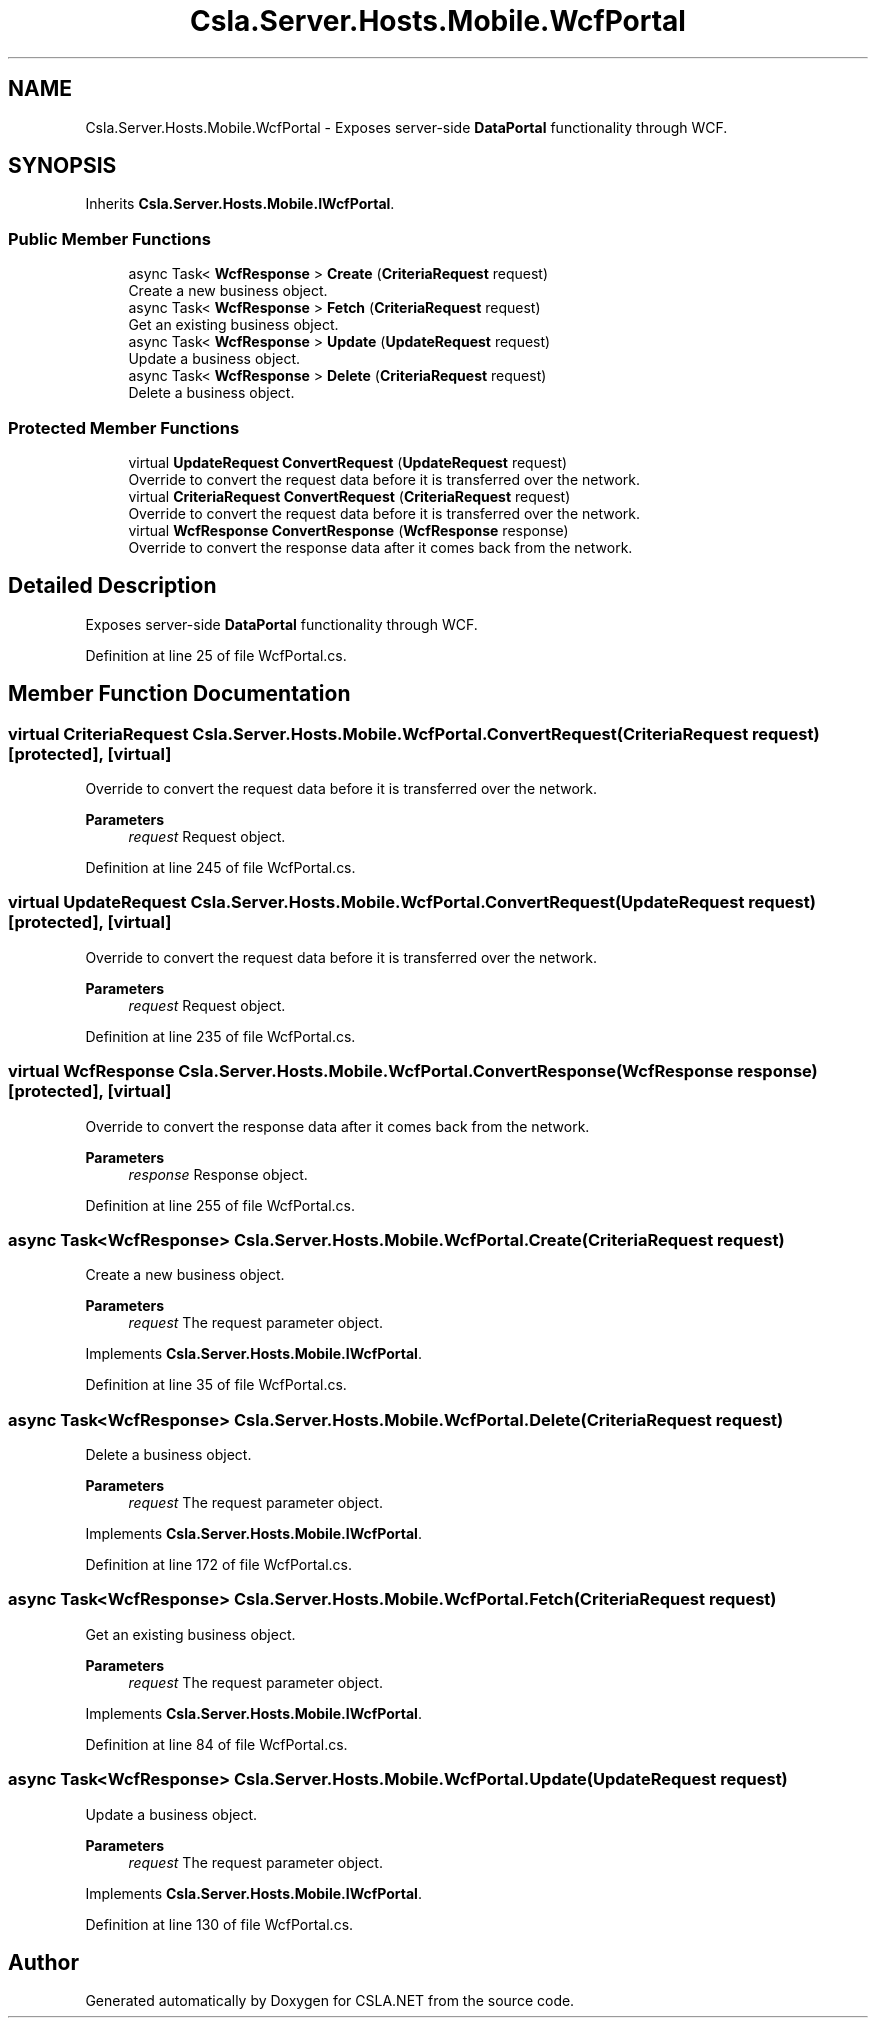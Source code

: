 .TH "Csla.Server.Hosts.Mobile.WcfPortal" 3 "Wed Jul 21 2021" "Version 5.4.2" "CSLA.NET" \" -*- nroff -*-
.ad l
.nh
.SH NAME
Csla.Server.Hosts.Mobile.WcfPortal \- Exposes server-side \fBDataPortal\fP functionality through WCF\&.  

.SH SYNOPSIS
.br
.PP
.PP
Inherits \fBCsla\&.Server\&.Hosts\&.Mobile\&.IWcfPortal\fP\&.
.SS "Public Member Functions"

.in +1c
.ti -1c
.RI "async Task< \fBWcfResponse\fP > \fBCreate\fP (\fBCriteriaRequest\fP request)"
.br
.RI "Create a new business object\&. "
.ti -1c
.RI "async Task< \fBWcfResponse\fP > \fBFetch\fP (\fBCriteriaRequest\fP request)"
.br
.RI "Get an existing business object\&. "
.ti -1c
.RI "async Task< \fBWcfResponse\fP > \fBUpdate\fP (\fBUpdateRequest\fP request)"
.br
.RI "Update a business object\&. "
.ti -1c
.RI "async Task< \fBWcfResponse\fP > \fBDelete\fP (\fBCriteriaRequest\fP request)"
.br
.RI "Delete a business object\&. "
.in -1c
.SS "Protected Member Functions"

.in +1c
.ti -1c
.RI "virtual \fBUpdateRequest\fP \fBConvertRequest\fP (\fBUpdateRequest\fP request)"
.br
.RI "Override to convert the request data before it is transferred over the network\&. "
.ti -1c
.RI "virtual \fBCriteriaRequest\fP \fBConvertRequest\fP (\fBCriteriaRequest\fP request)"
.br
.RI "Override to convert the request data before it is transferred over the network\&. "
.ti -1c
.RI "virtual \fBWcfResponse\fP \fBConvertResponse\fP (\fBWcfResponse\fP response)"
.br
.RI "Override to convert the response data after it comes back from the network\&. "
.in -1c
.SH "Detailed Description"
.PP 
Exposes server-side \fBDataPortal\fP functionality through WCF\&. 


.PP
Definition at line 25 of file WcfPortal\&.cs\&.
.SH "Member Function Documentation"
.PP 
.SS "virtual \fBCriteriaRequest\fP Csla\&.Server\&.Hosts\&.Mobile\&.WcfPortal\&.ConvertRequest (\fBCriteriaRequest\fP request)\fC [protected]\fP, \fC [virtual]\fP"

.PP
Override to convert the request data before it is transferred over the network\&. 
.PP
\fBParameters\fP
.RS 4
\fIrequest\fP Request object\&.
.RE
.PP

.PP
Definition at line 245 of file WcfPortal\&.cs\&.
.SS "virtual \fBUpdateRequest\fP Csla\&.Server\&.Hosts\&.Mobile\&.WcfPortal\&.ConvertRequest (\fBUpdateRequest\fP request)\fC [protected]\fP, \fC [virtual]\fP"

.PP
Override to convert the request data before it is transferred over the network\&. 
.PP
\fBParameters\fP
.RS 4
\fIrequest\fP Request object\&.
.RE
.PP

.PP
Definition at line 235 of file WcfPortal\&.cs\&.
.SS "virtual \fBWcfResponse\fP Csla\&.Server\&.Hosts\&.Mobile\&.WcfPortal\&.ConvertResponse (\fBWcfResponse\fP response)\fC [protected]\fP, \fC [virtual]\fP"

.PP
Override to convert the response data after it comes back from the network\&. 
.PP
\fBParameters\fP
.RS 4
\fIresponse\fP Response object\&.
.RE
.PP

.PP
Definition at line 255 of file WcfPortal\&.cs\&.
.SS "async Task<\fBWcfResponse\fP> Csla\&.Server\&.Hosts\&.Mobile\&.WcfPortal\&.Create (\fBCriteriaRequest\fP request)"

.PP
Create a new business object\&. 
.PP
\fBParameters\fP
.RS 4
\fIrequest\fP The request parameter object\&.
.RE
.PP

.PP
Implements \fBCsla\&.Server\&.Hosts\&.Mobile\&.IWcfPortal\fP\&.
.PP
Definition at line 35 of file WcfPortal\&.cs\&.
.SS "async Task<\fBWcfResponse\fP> Csla\&.Server\&.Hosts\&.Mobile\&.WcfPortal\&.Delete (\fBCriteriaRequest\fP request)"

.PP
Delete a business object\&. 
.PP
\fBParameters\fP
.RS 4
\fIrequest\fP The request parameter object\&.
.RE
.PP

.PP
Implements \fBCsla\&.Server\&.Hosts\&.Mobile\&.IWcfPortal\fP\&.
.PP
Definition at line 172 of file WcfPortal\&.cs\&.
.SS "async Task<\fBWcfResponse\fP> Csla\&.Server\&.Hosts\&.Mobile\&.WcfPortal\&.Fetch (\fBCriteriaRequest\fP request)"

.PP
Get an existing business object\&. 
.PP
\fBParameters\fP
.RS 4
\fIrequest\fP The request parameter object\&.
.RE
.PP

.PP
Implements \fBCsla\&.Server\&.Hosts\&.Mobile\&.IWcfPortal\fP\&.
.PP
Definition at line 84 of file WcfPortal\&.cs\&.
.SS "async Task<\fBWcfResponse\fP> Csla\&.Server\&.Hosts\&.Mobile\&.WcfPortal\&.Update (\fBUpdateRequest\fP request)"

.PP
Update a business object\&. 
.PP
\fBParameters\fP
.RS 4
\fIrequest\fP The request parameter object\&.
.RE
.PP

.PP
Implements \fBCsla\&.Server\&.Hosts\&.Mobile\&.IWcfPortal\fP\&.
.PP
Definition at line 130 of file WcfPortal\&.cs\&.

.SH "Author"
.PP 
Generated automatically by Doxygen for CSLA\&.NET from the source code\&.
